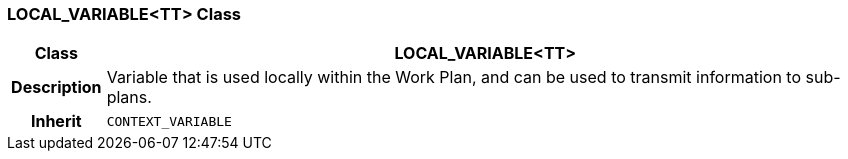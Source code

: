 === LOCAL_VARIABLE<TT> Class

[cols="^1,3,5"]
|===
h|*Class*
2+^h|*LOCAL_VARIABLE<TT>*

h|*Description*
2+a|Variable that is used locally within the Work Plan, and can be used to transmit information to sub-plans.

h|*Inherit*
2+|`CONTEXT_VARIABLE`

|===
